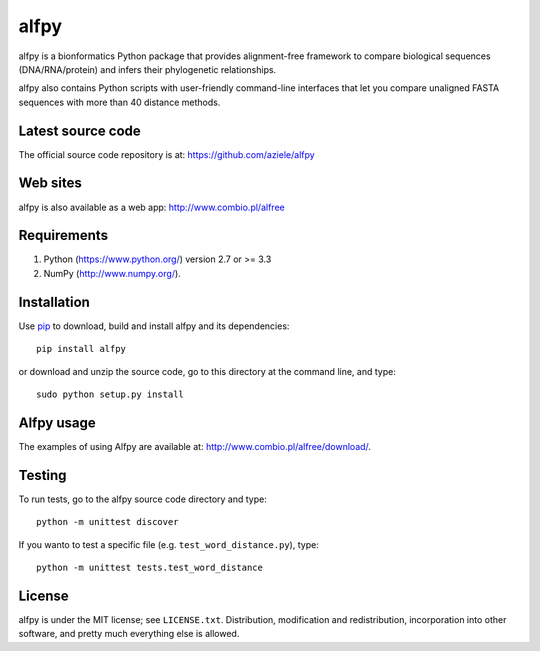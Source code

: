 alfpy
=====

alfpy is a bionformatics Python package that provides alignment-free framework 
to compare biological sequences (DNA/RNA/protein) and infers their 
phylogenetic relationships. 

alfpy also contains Python scripts with user-friendly command-line interfaces 
that let you compare unaligned FASTA sequences with more than 40 distance methods.


Latest source code
------------------
The official source code repository is at: https://github.com/aziele/alfpy


Web sites
---------
alfpy is also available as a web app: http://www.combio.pl/alfree


Requirements
------------

1. Python (https://www.python.org/) version 2.7 or >= 3.3
2. NumPy (http://www.numpy.org/).


Installation
------------

Use `pip <https://pip.pypa.io/en/stable/installing/>`_ to download, build and install alfpy and its dependencies::

    pip install alfpy


or download and unzip the source code, go to this directory at the command line, and type::

    sudo python setup.py install


Alfpy usage
-----------

The examples of using Alfpy are available at: http://www.combio.pl/alfree/download/.


Testing
-------

To run tests, go to the alfpy source code directory and type::

    python -m unittest discover


If you wanto to test a specific file (e.g. ``test_word_distance.py``), type::

    python -m unittest tests.test_word_distance


License
-------

alfpy is under the MIT license; see ``LICENSE.txt``. Distribution, 
modification and redistribution, incorporation into other software,
and pretty much everything else is allowed.